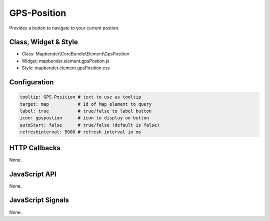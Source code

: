 .. _gpspostion:

GPS-Position
***********************

Provides a button to navigate to your current postion.

Class, Widget & Style
==============

* Class: Mapbender\\CoreBundle\\Element\\GpsPosition
* Widget: mapbender.element.gpsPostion.js
* Style: mapbender.element.gpsPosition.css

Configuration
=============

.. code-block:: yaml

   tooltip: GPS-Position # text to use as tooltip
   target: map           # Id of Map element to query
   label: true           # true/false to label button
   icon: gpspostion      # icon to display on button
   autoStart: false	 # true/false (default is false)
   refreshinterval: 5000 # refresh interval in ms

HTTP Callbacks
==============

None.

JavaScript API
==============

None.

JavaScript Signals
==================

None.
